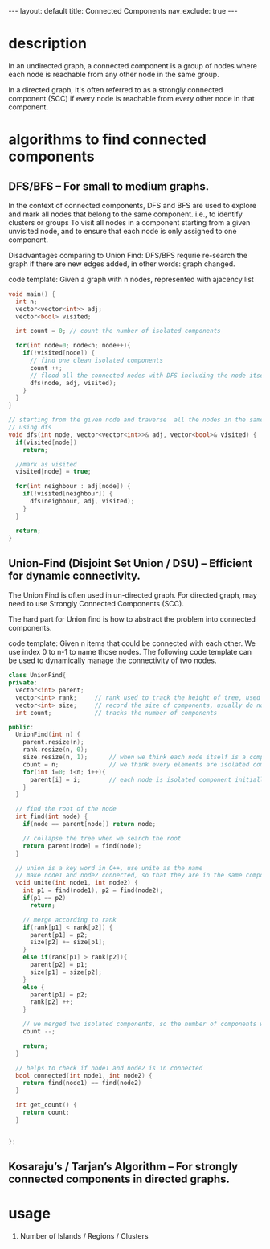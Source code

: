 #+STARTUP: showall indent
#+STARTUP: hidestars
#+TOC: nil  ;; Disable table of contents by default
#+OPTIONS: toc:nil  ;; Disable TOC in HTML export

#+BEGIN_EXPORT html
---
layout: default
title: Connected Components
nav_exclude: true
---
#+END_EXPORT

* description
In an undirected graph, a connected component is a group of nodes where each node is reachable from any other node in the same group.

In a directed graph, it's often referred to as a strongly connected component (SCC) if every node is reachable from every other node in that component.

* algorithms to find connected components
** DFS/BFS – For small to medium graphs.
In the context of connected components, DFS and BFS are used to explore and mark all nodes that belong to the same component. i.e., to identify clusters or groups
To visit all nodes in a component starting from a given unvisited node, and to ensure that each node is only assigned to one component.


Disadvantages comparing to Union Find:
DFS/BFS requrie re-search the graph if there are new edges added, in other words: graph changed.

code template:
Given a graph with n nodes, represented with ajacency list
#+begin_src cpp
void main() {
  int n;
  vector<vector<int>> adj;
  vector<bool> visited;

  int count = 0; // count the number of isolated components

  for(int node=0; node<n; node++){
    if(!visited[node]) {
      // find one clean isolated components
      count ++;
      // flood all the connected nodes with DFS including the node itself
      dfs(node, adj, visited);
    }
  }
}

// starting from the given node and traverse  all the nodes in the same connected components
// using dfs
void dfs(int node, vector<vector<int>>& adj, vector<bool>& visited) {
  if(visited[node])
    return;

  //mark as visited
  visited[node] = true;

  for(int neighbour : adj[node]) {
    if(!visited[neighbour]) {
      dfs(neighbour, adj, visited);
    }
  }

  return;
}

#+end_src


** Union-Find (Disjoint Set Union / DSU) – Efficient for dynamic connectivity.
The Union Find is often used in un-directed graph. For directed graph, may need to use Strongly Connected Components (SCC).

The hard part for Union find is how to abstract the problem into connected components.

code template:
Given n items that could be connected with each other. We use index 0 to n-1 to name those nodes. The following code template can be used to dynamically manage the connectivity of two nodes.
#+begin_src cpp
class UnionFind{
private:
  vector<int> parent;
  vector<int> rank;     // rank used to track the height of tree, used to keep the tree shadow during unite
  vector<int> size;     // record the size of components, usually do not need this one
  int count;            // tracks the number of components

public:
  UnionFind(int n) {
    parent.resize(n);
    rank.resize(n, 0);
    size.resize(n, 1);      // when we think each node itself is a component
    count = n;              // we think every elements are isolated components
    for(int i=0; i<n; i++){
      parent[i] = i;        // each node is isolated component initially
    }
  }

  // find the root of the node
  int find(int node) {
    if(node == parent[node]) return node;

    // collapse the tree when we search the root
    return parent[node] = find(node);
  }

  // union is a key word in C++, use unite as the name
  // make node1 and node2 connected, so that they are in the same component
  void unite(int node1, int node2) {
    int p1 = find(node1), p2 = find(node2);
    if(p1 == p2)
      return;

    // merge according to rank
    if(rank[p1] < rank[p2]) {
      parent[p1] = p2;
      size[p2] += size[p1];
    }
    else if(rank[p1] > rank[p2]){
      parent[p2] = p1;
      size[p1] = size[p2];
    }
    else {
      parent[p1] = p2;
      rank[p2] ++;
    }

    // we merged two isolated components, so the number of components will decrease by 1
    count --;

    return;
  }

  // helps to check if node1 and node2 is in connected
  bool connected(int node1, int node2) {
    return find(node1) == find(node2)
  }

  int get_count() {
    return count;
  }


};
#+end_src

** Kosaraju’s / Tarjan’s Algorithm – For strongly connected components in directed graphs.

* usage
 1. Number of Islands / Regions / Clusters
